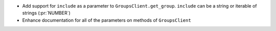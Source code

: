 * Add support for ``include`` as a parameter to ``GroupsClient.get_group``.
  ``include`` can be a string or iterable of strings (:pr:`NUMBER`)

* Enhance documentation for all of the parameters on methods of ``GroupsClient``
